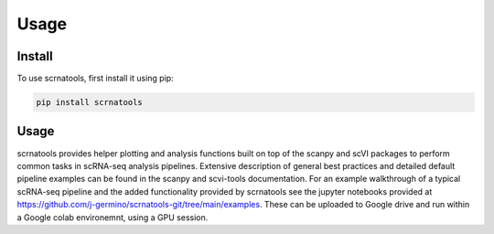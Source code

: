 Usage
=====

.. _install:

Install
------------

To use scrnatools, first install it using pip:

.. code-block:: console

   pip install scrnatools

Usage
----------------

scrnatools provides helper plotting and analysis functions built on top of the scanpy and scVI packages 
to perform common tasks in scRNA-seq analysis pipelines. Extensive description of general best practices 
and detailed default pipeline examples can be found in the scanpy and scvi-tools documentation. For an 
example walkthrough of a typical scRNA-seq pipeline and the added functionality provided by scrnatools 
see the jupyter notebooks provided at https://github.com/j-germino/scrnatools-git/tree/main/examples.
These can be uploaded to Google drive and run within a Google colab environemnt, using a GPU session.

